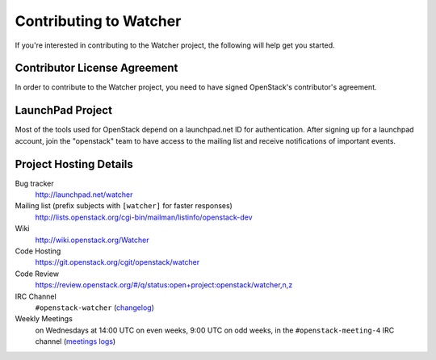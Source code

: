 ..
      Except where otherwise noted, this document is licensed under Creative
      Commons Attribution 3.0 License.  You can view the license at:

          https://creativecommons.org/licenses/by/3.0/

.. _contributing:

=======================
Contributing to Watcher
=======================

If you're interested in contributing to the Watcher project,
the following will help get you started.

Contributor License Agreement
-----------------------------

.. index::
   single: license; agreement

In order to contribute to the Watcher project, you need to have
signed OpenStack's contributor's agreement.

.. seealso::

   * http://docs.openstack.org/infra/manual/developers.html
   * http://wiki.openstack.org/CLA

LaunchPad Project
-----------------

Most of the tools used for OpenStack depend on a launchpad.net ID for
authentication. After signing up for a launchpad account, join the
"openstack" team to have access to the mailing list and receive
notifications of important events.

.. seealso::

   * http://launchpad.net
   * http://launchpad.net/watcher
   * http://launchpad.net/~openstack


Project Hosting Details
-----------------------

Bug tracker
    http://launchpad.net/watcher

Mailing list (prefix subjects with ``[watcher]`` for faster responses)
    http://lists.openstack.org/cgi-bin/mailman/listinfo/openstack-dev

Wiki
    http://wiki.openstack.org/Watcher

Code Hosting
    https://git.openstack.org/cgit/openstack/watcher

Code Review
    https://review.openstack.org/#/q/status:open+project:openstack/watcher,n,z

IRC Channel
    ``#openstack-watcher`` (changelog_)

Weekly Meetings
    on Wednesdays at 14:00 UTC on even weeks, 9:00 UTC on odd weeks, in the
    ``#openstack-meeting-4`` IRC channel (`meetings logs`_)

.. _changelog: http://eavesdrop.openstack.org/irclogs/%23openstack-watcher/
.. _meetings logs:  http://eavesdrop.openstack.org/meetings/watcher/
